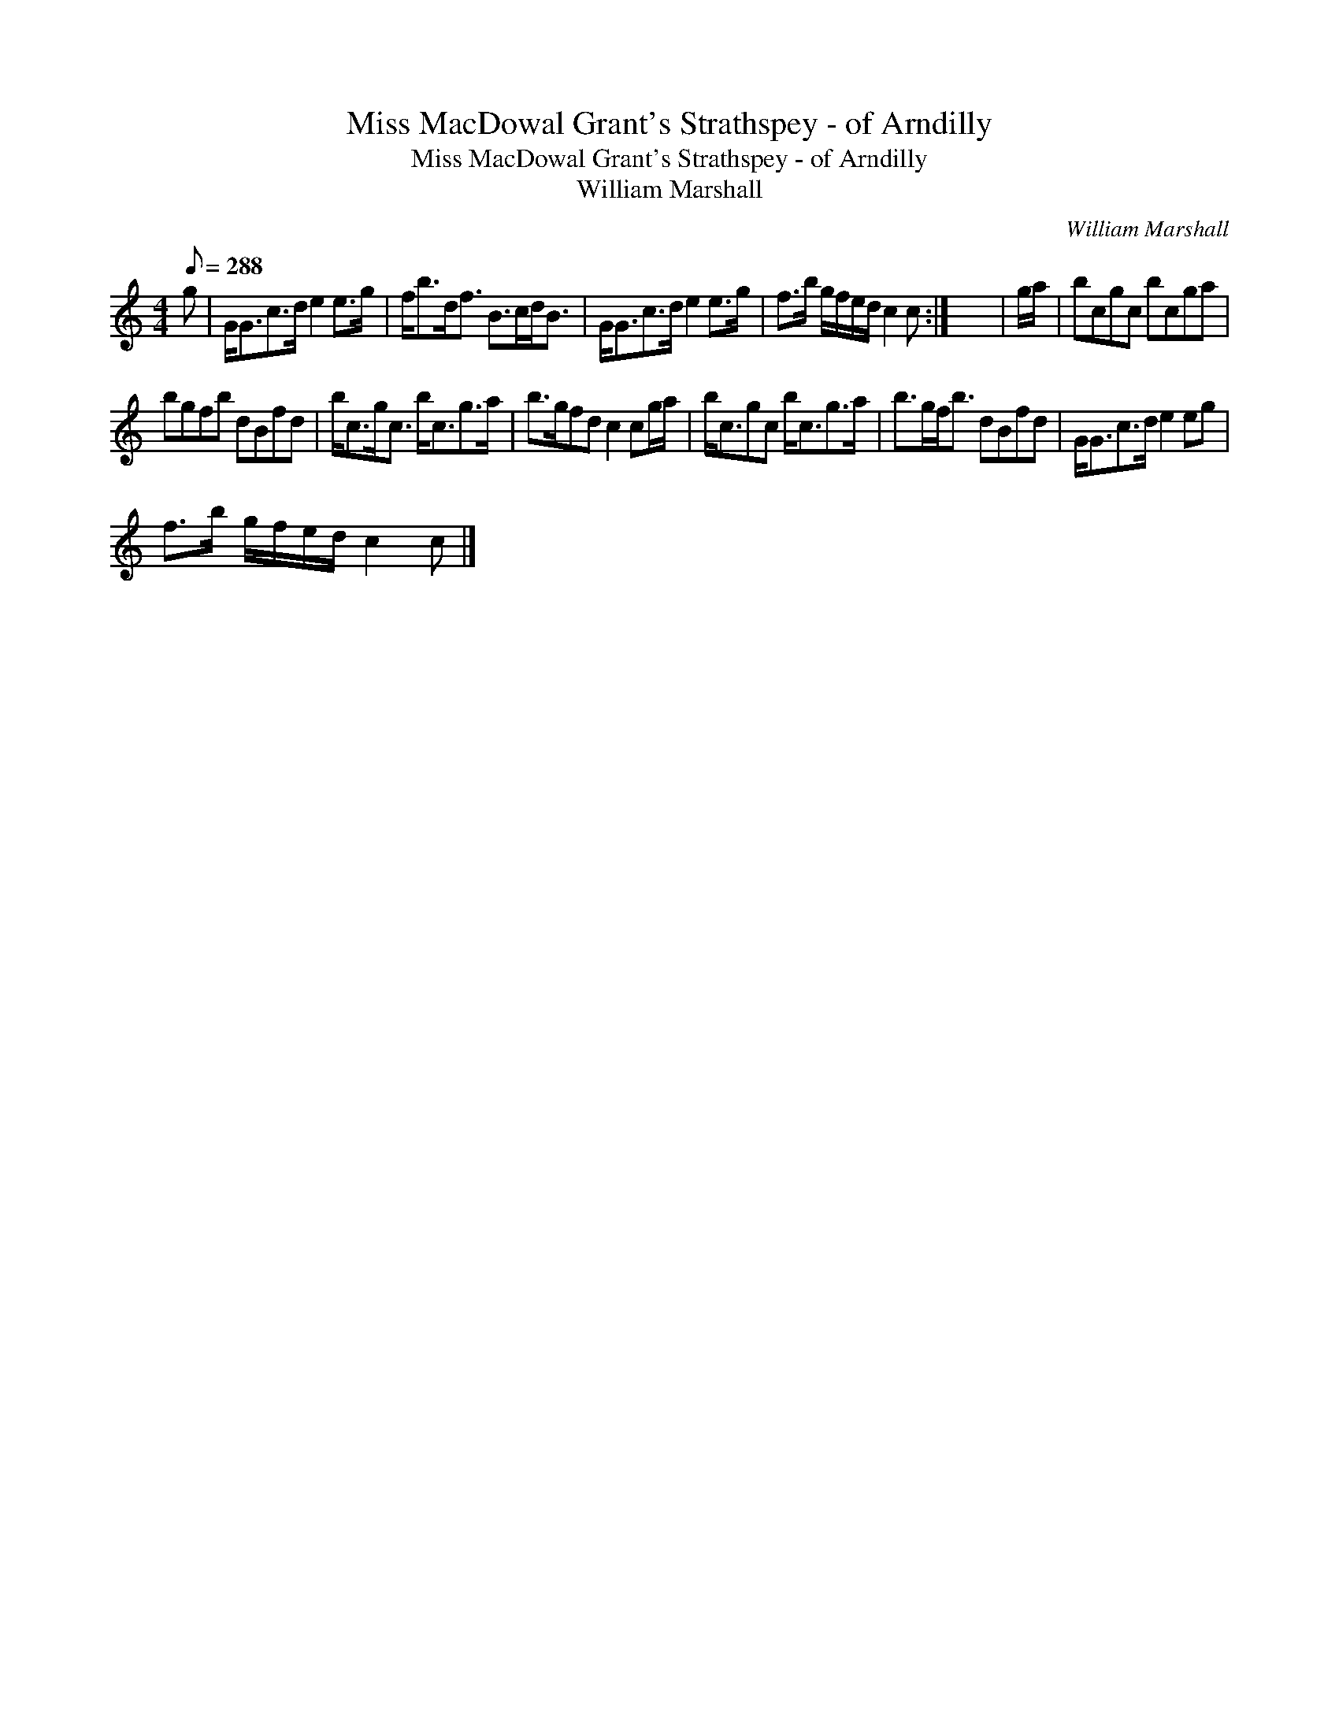 X:1
T:Miss MacDowal Grant's Strathspey - of Arndilly
T:Miss MacDowal Grant's Strathspey - of Arndilly
T:William Marshall
C:William Marshall
L:1/8
Q:1/8=288
M:4/4
K:C
V:1 treble 
V:1
 g | G<Gc>d e2 e>g | f<bd<f B>cd<B | G<Gc>d e2 e>g | f>b g/f/e/d/ c2 c :| x8 | g/a/ | bcgc bcga | %8
 bgfb dBfd | b<cg<c b<cg>a | b>gfd c2 cg/a/ | b<cgc b<cg>a | b>gf<b dBfd | G<Gc>d e2 eg | %14
 f>b g/f/e/d/ c2 c |] %15

